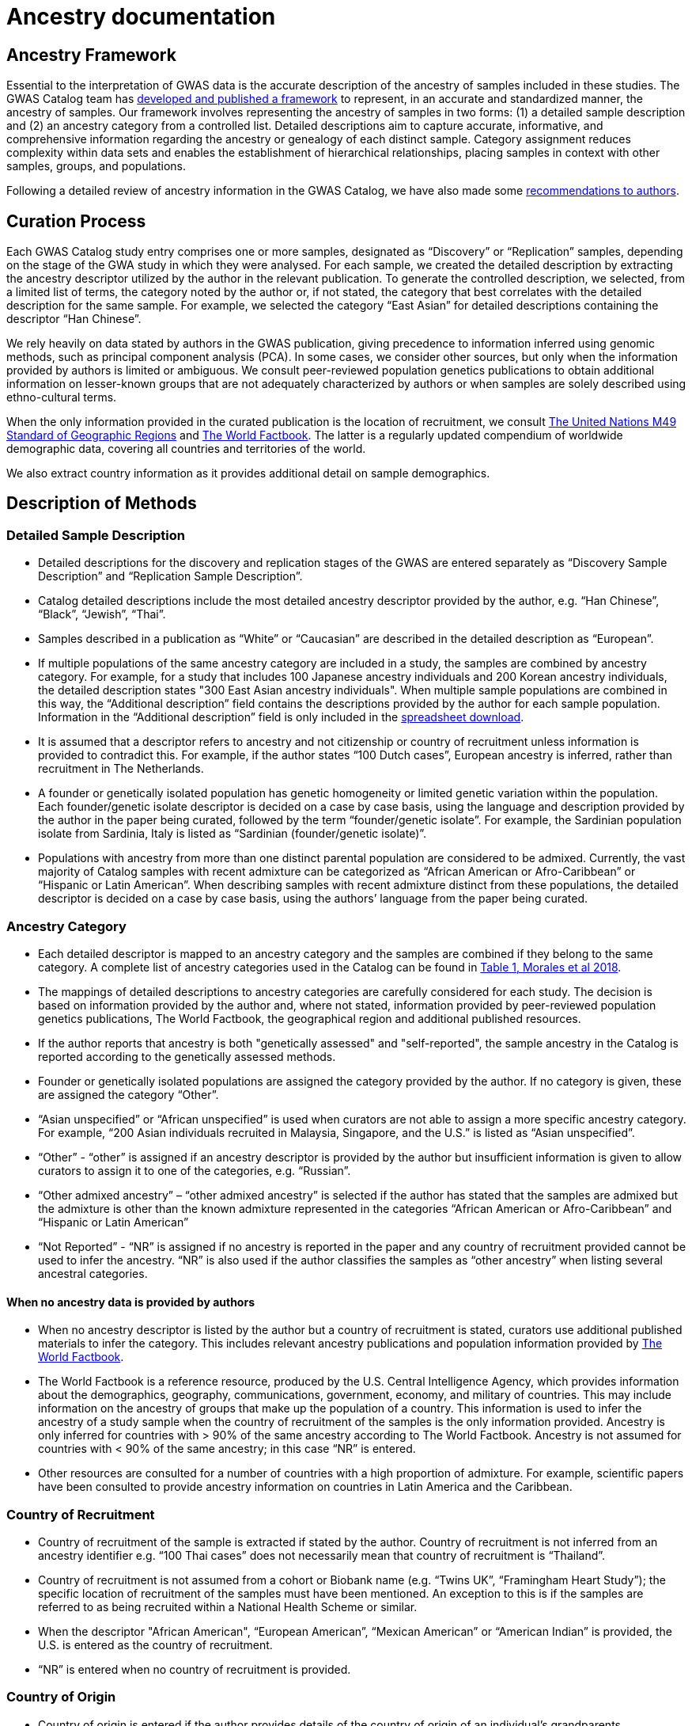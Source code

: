 = Ancestry documentation

== Ancestry Framework

Essential to the interpretation of GWAS data is the accurate description of the ancestry of samples included in these studies. The GWAS Catalog team has link:https://genomebiology.biomedcentral.com/articles/10.1186/s13059-018-1396-2[developed and published a framework] to represent, in an accurate and standardized manner, the ancestry of samples. Our framework involves representing the ancestry of samples in two forms: (1) a detailed sample description and (2) an ancestry category from a controlled list. Detailed descriptions aim to capture accurate, informative, and comprehensive information regarding the ancestry or genealogy of each distinct sample. Category assignment reduces complexity within data sets and enables the establishment of hierarchical relationships, placing samples in context with other samples, groups, and populations. 

Following a detailed review of ancestry information in the GWAS Catalog, we have also made some link:ancestry-recommendation[recommendations to authors].

== Curation Process

Each GWAS Catalog study entry comprises one or more samples, designated as “Discovery” or “Replication” samples, depending on the stage of the GWA study in which they were analysed. For each sample, we created the detailed description by extracting the ancestry descriptor utilized by the author in the relevant publication. To generate the controlled description, we selected, from a limited list of terms, the category noted by the author or, if not stated, the category that best correlates with the detailed description for the same sample. For example, we selected the category “East Asian” for detailed descriptions containing the descriptor “Han Chinese”. 

We rely heavily on data stated by authors in the GWAS publication, giving precedence to information inferred using genomic methods, such as principal component analysis (PCA). In some cases, we consider other sources, but only when the information provided by authors is limited or ambiguous. We consult peer-reviewed population genetics publications to obtain additional information on lesser-known groups that are not adequately characterized by authors or when samples are solely described using ethno-cultural terms.

When the only information provided in the curated publication is the location of recruitment, we consult link:https://unstats.un.org/unsd/methodology/m49[The United Nations M49 Standard of Geographic Regions] and link:https://www.cia.gov/library/publications/resources/the-world-factbook/index.html[The World Factbook]. The latter is a regularly updated compendium of worldwide demographic data, covering all countries and territories of the world. 

We also extract country information as it  provides additional detail on sample demographics. 

== Description of Methods

=== Detailed Sample Description

* Detailed descriptions for the discovery and replication stages of the GWAS are entered separately as “Discovery Sample Description” and “Replication Sample Description”.  
* Catalog detailed descriptions include the most detailed ancestry descriptor provided by the author, e.g. “Han Chinese”, “Black”, “Jewish”, “Thai”.
* Samples described in a publication as “White” or “Caucasian” are described in the detailed description as “European”.
* If multiple populations of the same ancestry category are included in a study, the samples are combined by ancestry category. For example, for a study that includes 100 Japanese ancestry individuals and 200 Korean ancestry individuals, the detailed description states "300 East Asian ancestry individuals". When multiple sample populations are combined in this way, the “Additional description” field contains the descriptions provided by the author for each sample population. Information in the “Additional description” field is only included in the link:file-downloads[spreadsheet download].
* It is assumed that a descriptor refers to ancestry and not citizenship or country of recruitment unless information is provided to contradict this. For example, if the author states “100 Dutch cases”, European ancestry is inferred, rather than recruitment in The Netherlands.
* A founder or genetically isolated population has genetic homogeneity or limited genetic variation within the population. Each founder/genetic isolate descriptor is decided on a case by case basis, using the language and description provided by the author in the paper being curated, followed by the term “founder/genetic isolate”. For example, the Sardinian population isolate from Sardinia, Italy is listed as “Sardinian (founder/genetic isolate)”. 
* Populations with ancestry from more than one distinct parental population are considered to be admixed. Currently, the vast majority of Catalog samples with recent admixture can be categorized as “African American or Afro-Caribbean” or “Hispanic or Latin American”. When describing samples with recent admixture distinct from these populations, the detailed descriptor is decided on a case by case basis, using the authors’ language from the paper being curated. 

=== Ancestry Category

* Each detailed descriptor is mapped to an ancestry category and the samples are combined if they belong to the same category. A complete list of ancestry categories used in the Catalog can be found in link:https://www.ncbi.nlm.nih.gov/pmc/articles/PMC5815218/table/Tab1/?report=objectonly[Table 1, Morales et al 2018].
* The mappings of detailed descriptions to ancestry categories are carefully considered for each study.  The decision is based on information provided by the author and, where not stated, information provided by peer-reviewed population genetics publications, The World Factbook, the geographical region and additional published resources.  
* If the author reports that ancestry is both "genetically assessed" and "self-reported", the sample ancestry in the Catalog is reported according to the genetically assessed methods.
* Founder or genetically isolated populations are assigned the category provided by the author. If no category is given, these are assigned the category “Other”.
* “Asian unspecified” or “African unspecified” is used when curators are not able to assign a more specific ancestry category. For example, “200 Asian individuals recruited in Malaysia, Singapore, and the U.S.” is listed as “Asian unspecified”.
*  “Other” - “other” is assigned if an ancestry descriptor is provided by the author but insufficient information is given to allow curators to assign it to one of the categories, e.g. “Russian”.
* “Other admixed ancestry” – “other admixed ancestry” is selected if the author has stated that the samples are admixed but the admixture is other than the known admixture represented in the categories “African American or Afro-Caribbean” and “Hispanic or Latin American” 
* “Not Reported” - “NR” is assigned if no ancestry is reported in the paper and any country of recruitment provided cannot be used to infer the ancestry. “NR” is also used if the author classifies the samples as “other ancestry” when listing several ancestral categories. 

==== When no ancestry data is provided by authors

* When no ancestry descriptor is listed by the author but a country of recruitment is stated, curators use additional published materials to infer the category. This includes relevant ancestry publications and population information provided by link:https://www.cia.gov/library/publications/resources/the-world-factbook/index.html[The World Factbook]. 
* The World Factbook is a reference resource, produced by the U.S. Central Intelligence Agency, which provides information about the demographics, geography, communications, government, economy, and military of countries. This may include information on the ancestry of groups that make up the population of a country. This information is used to infer the ancestry of a study sample when the country of recruitment of the samples is the only information provided. Ancestry is only inferred for countries with > 90% of the same ancestry according to The World Factbook. Ancestry is not assumed for countries with < 90% of the same ancestry; in this case “NR” is entered.
* Other resources are consulted for a number of countries with a high proportion of admixture. For example, scientific papers have been consulted to provide ancestry information on countries in Latin America and the Caribbean.

=== Country of Recruitment 

* Country of recruitment of the sample is extracted if stated by the author. Country of recruitment is not inferred from an ancestry identifier e.g. “100 Thai cases” does not necessarily mean that country of recruitment is “Thailand”.
* Country of recruitment is not assumed from a cohort or Biobank name (e.g. “Twins UK”, “Framingham Heart Study”); the specific location of recruitment of the samples must have been mentioned. An exception to this is if the samples are referred to as being recruited within a National Health Scheme or similar.
* When the descriptor "African American", “European American”, “Mexican American” or “American Indian” is provided, the U.S. is entered as the country of recruitment.
* “NR” is entered when no country of recruitment is provided.

=== Country of Origin

* Country of origin is entered if the author provides details of the country of origin of an individual’s grandparents. 
* Country of origin is also entered if there is evidence of known genealogy associated with a country of origin, e.g. “knowledge of Icelandic genealogy” has been used to justify assigning country of origin.
* “NR” is entered when no country of origin is provided.
* Country of origin information is only included in the link:file-downloads[spreadsheet download].


=== Additional Description

* All ancestry descriptors provided by the author are entered in the “Additional description” under the “Ancestry category” to which they have been mapped (this applies to GWAS Catalog studies from January 2016 onwards).
* When describing admixed samples, if provided by the author, the distinct ancestral backgrounds that contribute to admixture are entered in the “Additional description” under the “Other admixed ancestry” category.
* Information in the “Additional description” field is only included in the link:file-downloads[spreadsheet download].


== Full Ancestry Extraction details

For additional information please review our link:ftp://ftp.ebi.ac.uk/pub/databases/gwas/ancestry[GWAS Catalog Ancestry Extraction Guidelines] and our paper, Morales et al., 2018, link:https://genomebiology.biomedcentral.com/articles/10.1186/s13059-018-1396-2[A standardized framework for representation of ancestry data in genomics studies, with application to the NHGRI-EBI GWAS Catalog]. 


== Finding Curated Ancestry Data

Ancestry-related data are found in the Studies and Associations tables when searching the Catalog. The detailed descriptions can be found in the Studies table, which is contained within the Trait- and Publication-specific pages. The controlled descriptions are also accessible from the Studies table, by opening additional columns using the “Add/Remove columns” button. The controlled description follows the format: sample size, category. In cases where multiple ancestries are included in a study, the ancestry associated with a particular association is found in the "p value annotation" column in the Associations table. Specific ancestry data can be searched within both tables by limiting the search to the column of interest (e.g. “East Asian” in the “Discovery sample description” column; “East Asian” in the “P value annotation” column).

Ancestry information, including country of recruitment, for a particular study can be found in the dedicated Study-specific page, which can be accessed using the GWAS Catalog Study identifier for that study (GCST Id; e.g. GCST002735).

All ancestry data, including Country of Recruitment and Additional information, is available as a download file from our link:http://www.ebi.ac.uk/gwas/docs/file-downloads[download page.] For an overview of the kind of data found in this file, refer to link:http://www.ebi.ac.uk/gwas/docs/fileheaders#_file_headers_for_ancestry_download[the file header descriptions.]

== References

The following publications include analysis of the GWAS Catalog ancestry data.

_Morales et al._ +
http://rdcu.be/G6Fv[A standardized framework for representation of ancestry data in genomics studies, with application to the NHGRI-EBI GWAS Catalog] +
Genome Biology (2018) 19:21 +

_Popejoy AB and Fullerton SM._ +
http://www.nature.com/news/genomics-is-failing-on-diversity-1.20759[Genomics is failing on diversity] +
Nature. 2016, 538 (7624), 161-164. +

_Need, AC and Goldstein, DB._ +
http://europepmc.org/abstract/MED/19836853[Next generation disparities in human genomics: concerns and remedies] +
Trends Genet. 2009, 25, 489–494. +

== Other Resources 

link:https://unstats.un.org/unsd/methodology/m49/[The United Nations M49 Standard of Geographic Regions]

link:https://www.cia.gov/library/publications/resources/the-world-factbook/index.html[The World Factbook] 
